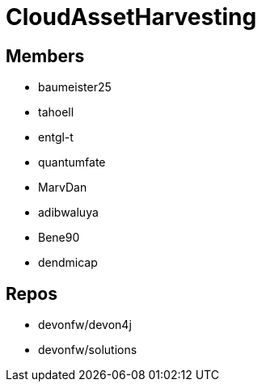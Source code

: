 = CloudAssetHarvesting

== Members
* baumeister25
* tahoell
* entgl-t
* quantumfate
* MarvDan 
* adibwaluya
* Bene90
* dendmicap

== Repos
* devonfw/devon4j
* devonfw/solutions

